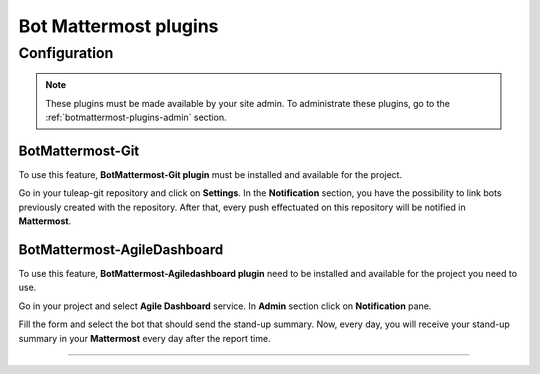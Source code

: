.. _botmattermost-plugins:

Bot Mattermost plugins
======================

Configuration
-------------

.. NOTE:: These plugins must be made available by your site admin. To administrate these plugins, go to the :ref:`botmattermost-plugins-admin` section.

.. _botmattermost-git:

BotMattermost-Git
`````````````````

To use this feature, **BotMattermost-Git plugin** must be installed and available for the project.

Go in your tuleap-git repository and click on **Settings**. In the **Notification** section,
you have the possibility to link bots previously created with the repository.
After that, every push effectuated on this repository will be notified in **Mattermost**.

.. image:: ../../images/screenshots/bot-mattermost-plugins/botGitSetting.png
    :alt: Bot git settings
    :align: center

.. _botmattermost-agiledashboard:

BotMattermost-AgileDashboard
````````````````````````````
To use this feature, **BotMattermost-Agiledashboard plugin** need to be installed and available for the project you need to use.

Go in your project and select **Agile Dashboard** service. In **Admin** section click on **Notification** pane.

.. image:: ../../images/screenshots/bot-mattermost-plugins/botADConf.png
    :alt: Bot agiledashboard configuration
    :align: center

Fill the form and select the bot that should send the stand-up summary.
Now, every day, you will receive your stand-up summary in your **Mattermost** every day after the report time.

________________________________________________________________________________

.. image:: ../../images/screenshots/bot-mattermost-plugins/standupsummary.png
    :alt: stand-up summary
    :align: center
